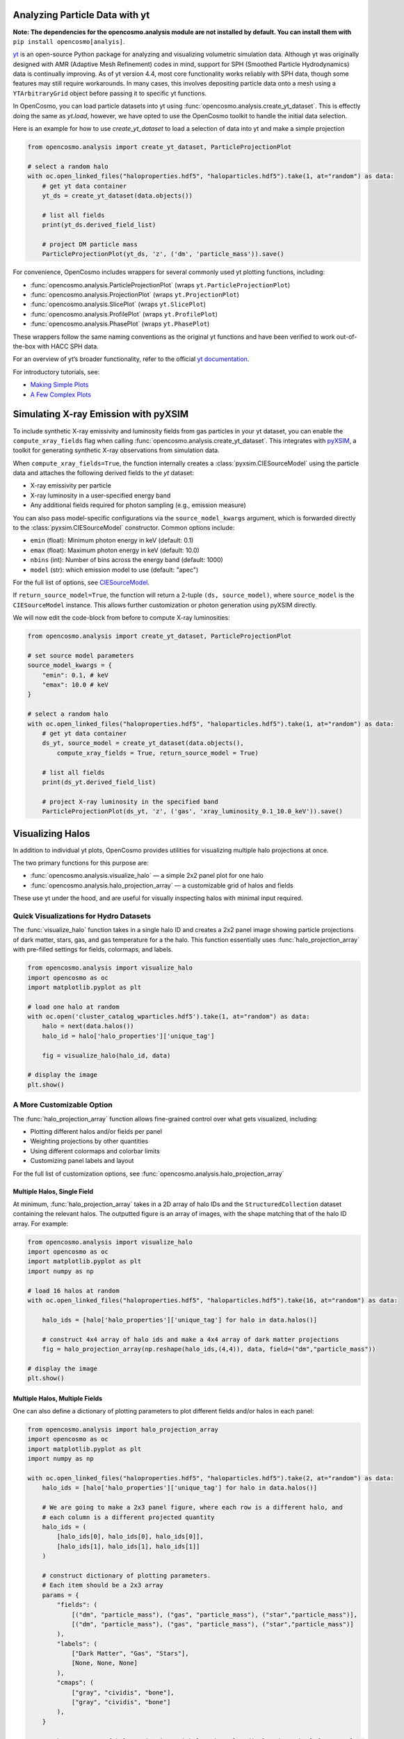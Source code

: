 Analyzing Particle Data with yt
===============================

**Note: The dependencies for the opencosmo.analysis module are not installed by default. You can install them with** ``pip install opencosmo[analyis]``.

`yt <https://github.com/yt-project/yt>`_ is an open-source Python package for analyzing and visualizing volumetric simulation data. Although yt was originally designed with AMR (Adaptive Mesh Refinement) codes in mind, support for SPH (Smoothed Particle Hydrodynamics) data is continually improving. As of yt version 4.4, most core functionality works reliably with SPH data, though some features may still require workarounds. In many cases, this involves depositing particle data onto a mesh using a ``YTArbitraryGrid`` object before passing it to specific yt functions.

In OpenCosmo, you can load particle datasets into yt using :func:`opencosmo.analysis.create_yt_dataset`. 
This is effectly doing the same as `yt.load`, however, we have opted to use the OpenCosmo toolkit
to handle the initial data selection.


Here is an example for how to use `create_yt_dataset` to load a selection of data into yt and make a simple projection

.. code-block:: python

    from opencosmo.analysis import create_yt_dataset, ParticleProjectionPlot

    # select a random halo
    with oc.open_linked_files("haloproperties.hdf5", "haloparticles.hdf5").take(1, at="random") as data:
        # get yt data container
        yt_ds = create_yt_dataset(data.objects())

        # list all fields
        print(yt_ds.derived_field_list)

        # project DM particle mass
        ParticleProjectionPlot(yt_ds, 'z', ('dm', 'particle_mass')).save()
    

For convenience, OpenCosmo includes wrappers for several commonly used yt plotting functions, including:

- :func:`opencosmo.analysis.ParticleProjectionPlot` (wraps ``yt.ParticleProjectionPlot``)
- :func:`opencosmo.analysis.ProjectionPlot` (wraps ``yt.ProjectionPlot``)
- :func:`opencosmo.analysis.SlicePlot` (wraps ``yt.SlicePlot``)
- :func:`opencosmo.analysis.ProfilePlot` (wraps ``yt.ProfilePlot``)
- :func:`opencosmo.analysis.PhasePlot` (wraps ``yt.PhasePlot``)

These wrappers follow the same naming conventions as the original yt functions and have been verified to work out-of-the-box with HACC SPH data.

For an overview of yt’s broader functionality, refer to the official `yt documentation <https://yt-project.org/doc/index.html>`_.

For introductory tutorials, see:

- `Making Simple Plots <https://yt-project.org/doc/cookbook/simple_plots.html>`_
- `A Few Complex Plots <https://yt-project.org/doc/cookbook/complex_plots.html>`_



Simulating X-ray Emission with pyXSIM
=====================================

To include synthetic X-ray emissivity and luminosity fields from gas particles in your yt dataset, you can enable the ``compute_xray_fields`` flag when calling :func:`opencosmo.analysis.create_yt_dataset`. This integrates with `pyXSIM <https://hea-www.cfa.harvard.edu/~jzuhone/pyxsim/>`_, a toolkit for generating synthetic X-ray observations from simulation data.

When ``compute_xray_fields=True``, the function internally creates a :class:`pyxsim.CIESourceModel` using the particle data and attaches the following derived fields to the `yt` dataset:

- X-ray emissivity per particle
- X-ray luminosity in a user-specified energy band
- Any additional fields required for photon sampling (e.g., emission measure)

You can also pass model-specific configurations via the ``source_model_kwargs`` argument, which is forwarded directly to the :class:`pyxsim.CIESourceModel` constructor. Common options include:

- ``emin`` (float): Minimum photon energy in keV (default: 0.1)
- ``emax`` (float): Maximum photon energy in keV (default: 10.0)
- ``nbins`` (int): Number of bins across the energy band (default: 1000)
- ``model`` (str): which emission model to use (default: "apec")

For the full list of options, see `CIESourceModel <https://hea-www.cfa.harvard.edu/~jzuhone/pyxsim/api/source_models.html#pyxsim.source_models.thermal_sources.CIESourceModel>`_.

If ``return_source_model=True``, the function will return a 2-tuple ``(ds, source_model)``, where ``source_model`` is the ``CIESourceModel`` instance. This allows further customization or photon generation using pyXSIM directly.

We will now edit the code-block from before to compute X-ray luminosities:

.. code-block:: python

    from opencosmo.analysis import create_yt_dataset, ParticleProjectionPlot

    # set source model parameters
    source_model_kwargs = {
        "emin": 0.1, # keV
        "emax": 10.0 # keV
    }

    # select a random halo
    with oc.open_linked_files("haloproperties.hdf5", "haloparticles.hdf5").take(1, at="random") as data:
        # get yt data container
        ds_yt, source_model = create_yt_dataset(data.objects(), 
            compute_xray_fields = True, return_source_model = True)

        # list all fields
        print(ds_yt.derived_field_list)

        # project X-ray luminosity in the specified band
        ParticleProjectionPlot(ds_yt, 'z', ('gas', 'xray_luminosity_0.1_10.0_keV')).save()



Visualizing Halos
=================

In addition to individual yt plots, OpenCosmo provides utilities for visualizing multiple halo projections at once.

The two primary functions for this purpose are:

- :func:`opencosmo.analysis.visualize_halo` — a simple 2x2 panel plot for one halo
- :func:`opencosmo.analysis.halo_projection_array` — a customizable grid of halos and fields

These use yt under the hood, and are useful for visually inspecting halos with minimal input required.


Quick Visualizations for Hydro Datasets
---------------------------------------

The :func:`visualize_halo` function takes in a single halo ID and creates a 2x2 panel image showing particle projections of dark matter, stars, gas, and gas temperature for a the halo.
This function essentially uses :func:`halo_projection_array` with pre-filled settings for fields, colormaps, and labels.

.. code-block:: python

    from opencosmo.analysis import visualize_halo
    import opencosmo as oc
    import matplotlib.pyplot as plt

    # load one halo at random
    with oc.open('cluster_catalog_wparticles.hdf5').take(1, at="random") as data:
        halo = next(data.halos())
        halo_id = halo['halo_properties']['unique_tag']

        fig = visualize_halo(halo_id, data)

    # display the image
    plt.show()

.. image:: _static/halo_2x2_example.png
   :align: center
   :alt: Example 2x2 halo visualization


A More Customizable Option
--------------------------

The :func:`halo_projection_array` function allows fine-grained control over what gets visualized, including:

- Plotting different halos and/or fields per panel
- Weighting projections by other quantities
- Using different colormaps and colorbar limits
- Customizing panel labels and layout

For the full list of customization options, see :func:`opencosmo.analysis.halo_projection_array`


Multiple Halos, Single Field
~~~~~~~~~~~~~~~~~~~~~~~~~~~~

At minimum, :func:`halo_projection_array` takes in a 2D array of halo IDs and the ``StructuredCollection`` dataset containing the relevant halos. 
The outputted figure is an array of images, with the shape matching that of the halo ID array. For example:

.. code-block:: python

    from opencosmo.analysis import visualize_halo
    import opencosmo as oc
    import matplotlib.pyplot as plt
    import numpy as np

    # load 16 halos at random
    with oc.open_linked_files("haloproperties.hdf5", "haloparticles.hdf5").take(16, at="random") as data:
 
        halo_ids = [halo['halo_properties']['unique_tag'] for halo in data.halos()]

        # construct 4x4 array of halo ids and make a 4x4 array of dark matter projections
        fig = halo_projection_array(np.reshape(halo_ids,(4,4)), data, field=("dm","particle_mass"))

    # display the image
    plt.show()


.. image:: _static/halo_4x4_example.png
   :align: center
   :alt: Example multipanel halo visualization



Multiple Halos, Multiple Fields
~~~~~~~~~~~~~~~~~~~~~~~~~~~~~~~

One can also define a dictionary of plotting parameters to plot different fields and/or halos in each panel:


.. code-block:: python

    from opencosmo.analysis import halo_projection_array
    import opencosmo as oc
    import matplotlib.pyplot as plt
    import numpy as np

    with oc.open_linked_files("haloproperties.hdf5", "haloparticles.hdf5").take(2, at="random") as data:
        halo_ids = [halo['halo_properties']['unique_tag'] for halo in data.halos()]

        # We are going to make a 2x3 panel figure, where each row is a different halo, and
        # each column is a different projected quantity
        halo_ids = (
            [halo_ids[0], halo_ids[0], halo_ids[0]],
            [halo_ids[1], halo_ids[1], halo_ids[1]]
        )

        # construct dictionary of plotting parameters.
        # Each item should be a 2x3 array
        params = {
            "fields": (
                [("dm", "particle_mass"), ("gas", "particle_mass"), ("star","particle_mass")],
                [("dm", "particle_mass"), ("gas", "particle_mass"), ("star","particle_mass")]
            ),
            "labels": (
                ["Dark Matter", "Gas", "Stars"],
                [None, None, None]
            ),
            "cmaps": (
                ["gray", "cividis", "bone"],
                ["gray", "cividis", "bone"]
            ),
        }

        # Make 2x3 array of halo projections with length scales displayed on the leftmost column
        fig = halo_projection_array(halo_ids, data, 
                    params=params, length_scale="all left")

    plt.show()

.. image:: _static/halo_2x3_example.png
   :align: center
   :alt: Example multipanel halo visualization